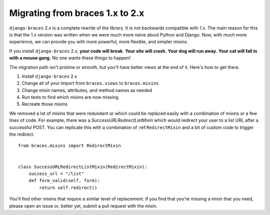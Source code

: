 Migrating from braces 1.x to 2.x
================================

``django-braces`` 2.x is a complete rewrite of the library. It is not backwards
compatible with 1.x. The main reason for this is that the 1.x version was
written when we were much more naive about Python and Django. Now, with
much more experience, we can provide you with more powerful, more flexible,
and simpler mixins.

If you install ``django-braces`` 2.x, **your code will break**.
**Your site will crash.** **Your dog will run away.** **Your cat will fall
in with a mouse gang.** No one wants these things to happen!

The migration path isn't pristine or smooth, but you'll have better views
at the end of it. Here's how to get there.

1. Install ``django-braces`` 2.x
2. Change all of your import from ``braces.views`` to ``braces.mixins``
3. Change mixin names, attributes, and method names as needed
4. Run tests to find which mixins are now missing
5. Recreate those mixins

We removed a lot of mixins that were redundant or which could be replaced
easily with a combination of mixins or a few lines of code. For example,
there was a `SuccessURLRedirectListMixin` which would redirect your user
to a list URL after a successful POST. You can replicate this with a
combination of :ref:``RedirectMixin`` and a bit of custom code to
trigger the redirect.

::

    from braces.mixins import RedirectMixin


    class SuccessURLRedirectListMixin(RedirectMixin):
        success_url = "/list"
        def form_valid(self, form):
            return self.redirect()

You'll find other mixins that require a similar level of replacement. If
you find that you're missing a mixin that you need, please open an issue
or, better yet, submit a pull request with the mixin.
